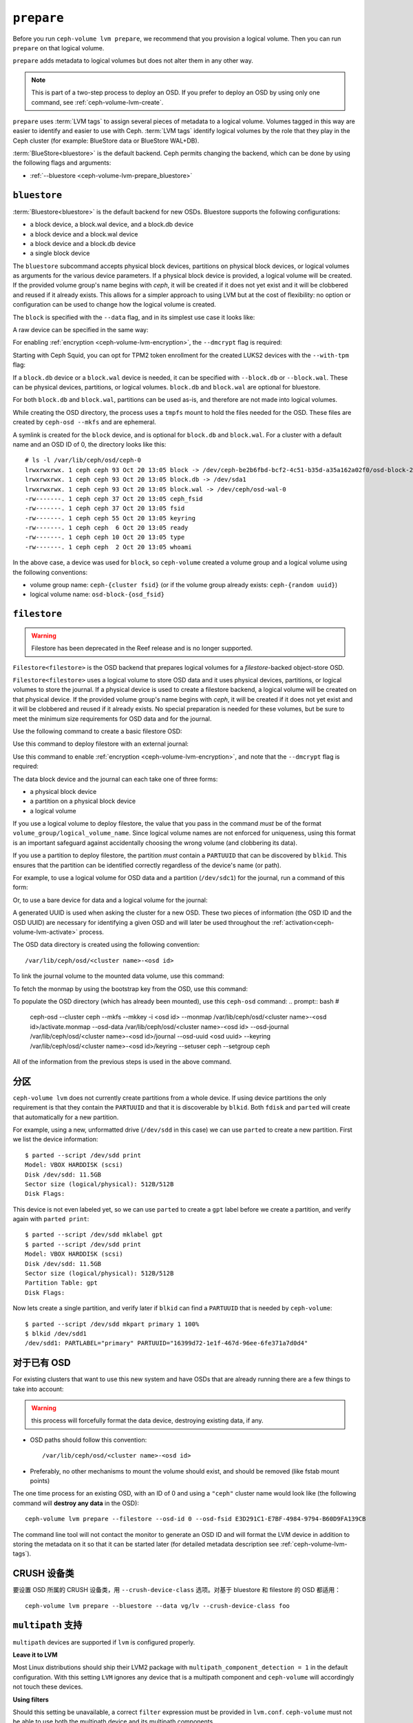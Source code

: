 .. _ceph-volume-lvm-prepare:

``prepare``
===========
Before you run ``ceph-volume lvm prepare``, we recommend that you provision a
logical volume. Then you can run ``prepare`` on that logical volume. 

``prepare`` adds metadata to logical volumes but does not alter them in any
other way. 

.. note:: This is part of a two-step process to deploy an OSD. If you prefer 
   to deploy an OSD by using only one command, see :ref:`ceph-volume-lvm-create`.

``prepare`` uses :term:`LVM tags` to assign several pieces of metadata to a
logical volume. Volumes tagged in this way are easier to identify and easier to
use with Ceph. :term:`LVM tags` identify logical volumes by the role that they
play in the Ceph cluster (for example: BlueStore data or BlueStore WAL+DB).

:term:`BlueStore<bluestore>` is the default backend. Ceph permits changing
the backend, which can be done by using the following flags and arguments:

* :ref:`--bluestore <ceph-volume-lvm-prepare_bluestore>`

.. _ceph-volume-lvm-prepare_bluestore:

``bluestore``
-------------
:term:`Bluestore<bluestore>` is the default backend for new OSDs.  Bluestore
supports the following configurations:

* a block device, a block.wal device, and a block.db device
* a block device and a block.wal device
* a block device and a block.db device
* a single block device

The ``bluestore`` subcommand accepts physical block devices, partitions on physical
block devices, or logical volumes as arguments for the various device
parameters. If a physical block device is provided, a logical volume will be
created. If the provided volume group's name begins with `ceph`, it will be
created if it does not yet exist and it will be clobbered and reused if it
already exists. This allows for a simpler approach to using LVM but at the
cost of flexibility: no option or configuration can be used to change how the
logical volume is created.

The ``block`` is specified with the ``--data`` flag, and in its simplest use
case it looks like:

.. prompt:: bash #

    ceph-volume lvm prepare --bluestore --data vg/lv

A raw device can be specified in the same way:

.. prompt:: bash #

    ceph-volume lvm prepare --bluestore --data /path/to/device

For enabling :ref:`encryption <ceph-volume-lvm-encryption>`, the ``--dmcrypt`` flag is required:

.. prompt:: bash #

    ceph-volume lvm prepare --bluestore --dmcrypt --data vg/lv

Starting with Ceph Squid, you can opt for TPM2 token enrollment for the created LUKS2 devices with the ``--with-tpm`` flag:

.. prompt:: bash #

    ceph-volume lvm prepare --bluestore --dmcrypt --with-tpm --data vg/lv

If a ``block.db`` device or a ``block.wal`` device is needed, it can be
specified with ``--block.db`` or ``--block.wal``. These can be physical
devices, partitions, or logical volumes. ``block.db`` and ``block.wal`` are
optional for bluestore.

For both ``block.db`` and ``block.wal``, partitions can be used as-is, and 
therefore are not made into logical volumes.

While creating the OSD directory, the process uses a ``tmpfs`` mount to hold
the files needed for the OSD. These files are created by ``ceph-osd --mkfs``
and are ephemeral.

A symlink is created for the ``block`` device, and is optional for ``block.db``
and ``block.wal``. For a cluster with a default name and an OSD ID of 0, the
directory looks like this::

    # ls -l /var/lib/ceph/osd/ceph-0
    lrwxrwxrwx. 1 ceph ceph 93 Oct 20 13:05 block -> /dev/ceph-be2b6fbd-bcf2-4c51-b35d-a35a162a02f0/osd-block-25cf0a05-2bc6-44ef-9137-79d65bd7ad62
    lrwxrwxrwx. 1 ceph ceph 93 Oct 20 13:05 block.db -> /dev/sda1
    lrwxrwxrwx. 1 ceph ceph 93 Oct 20 13:05 block.wal -> /dev/ceph/osd-wal-0
    -rw-------. 1 ceph ceph 37 Oct 20 13:05 ceph_fsid
    -rw-------. 1 ceph ceph 37 Oct 20 13:05 fsid
    -rw-------. 1 ceph ceph 55 Oct 20 13:05 keyring
    -rw-------. 1 ceph ceph  6 Oct 20 13:05 ready
    -rw-------. 1 ceph ceph 10 Oct 20 13:05 type
    -rw-------. 1 ceph ceph  2 Oct 20 13:05 whoami

In the above case, a device was used for ``block``, so ``ceph-volume`` created
a volume group and a logical volume using the following conventions:

* volume group name: ``ceph-{cluster fsid}`` (or if the volume group already
  exists: ``ceph-{random uuid}``)

* logical volume name: ``osd-block-{osd_fsid}``


.. _ceph-volume-lvm-prepare_filestore:

``filestore``
-------------
.. warning:: Filestore has been deprecated in the Reef release and is no longer supported.

``Filestore<filestore>`` is the OSD backend that prepares logical volumes for a
`filestore`-backed object-store OSD.


``Filestore<filestore>`` uses a logical volume to store OSD data and it uses
physical devices, partitions, or logical volumes to store the journal.  If a
physical device is used to create a filestore backend, a logical volume will be
created on that physical device. If the provided volume group's name begins
with `ceph`, it will be created if it does not yet exist and it will be
clobbered and reused if it already exists. No special preparation is needed for
these volumes, but be sure to meet the minimum size requirements for OSD data and
for the journal.

Use the following command to create a basic filestore OSD:

.. prompt:: bash #

   ceph-volume lvm prepare --filestore --data <data block device>

Use this command to deploy filestore with an external journal:

.. prompt:: bash #

   ceph-volume lvm prepare --filestore --data <data block device> --journal <journal block device>

Use this command to enable :ref:`encryption <ceph-volume-lvm-encryption>`, and note that the ``--dmcrypt`` flag is required:

.. prompt:: bash #

   ceph-volume lvm prepare --filestore --dmcrypt --data <data block device> --journal <journal block device>

The data block device and the journal can each take one of three forms: 

* a physical block device
* a partition on a physical block device
* a logical volume

If you use a logical volume to deploy filestore, the value that you pass in the
command *must* be of the format ``volume_group/logical_volume_name``. Since logical
volume names are not enforced for uniqueness, using this format is an important 
safeguard against accidentally choosing the wrong volume (and clobbering its data).

If you use a partition to deploy filestore, the partition *must* contain a
``PARTUUID`` that can be discovered by ``blkid``. This ensures that the
partition can be identified correctly regardless of the device's name (or path).

For example, to use a logical volume for OSD data and a partition
(``/dev/sdc1``) for the journal, run a command of this form:

.. prompt:: bash #

   ceph-volume lvm prepare --filestore --data volume_group/logical_volume_name --journal /dev/sdc1

Or, to use a bare device for data and a logical volume for the journal:

.. prompt:: bash #

   ceph-volume lvm prepare --filestore --data /dev/sdc --journal volume_group/journal_lv

A generated UUID is used when asking the cluster for a new OSD. These two
pieces of information (the OSD ID and the OSD UUID) are necessary for
identifying a given OSD and will later be used throughout the
:ref:`activation<ceph-volume-lvm-activate>` process.

The OSD data directory is created using the following convention::

    /var/lib/ceph/osd/<cluster name>-<osd id>

To link the journal volume to the mounted data volume, use this command:

.. prompt:: bash #

   ln -s /path/to/journal /var/lib/ceph/osd/<cluster_name>-<osd-id>/journal

To fetch the monmap by using the bootstrap key from the OSD, use this command:

.. prompt:: bash #

   /usr/bin/ceph --cluster ceph --name client.bootstrap-osd --keyring
   /var/lib/ceph/bootstrap-osd/ceph.keyring mon getmap -o
   /var/lib/ceph/osd/<cluster name>-<osd id>/activate.monmap

To populate the OSD directory (which has already been mounted), use this ``ceph-osd`` command:  
.. prompt:: bash #

   ceph-osd --cluster ceph --mkfs --mkkey -i <osd id> \ --monmap
   /var/lib/ceph/osd/<cluster name>-<osd id>/activate.monmap --osd-data \
   /var/lib/ceph/osd/<cluster name>-<osd id> --osd-journal
   /var/lib/ceph/osd/<cluster name>-<osd id>/journal \ --osd-uuid <osd uuid>
   --keyring /var/lib/ceph/osd/<cluster name>-<osd id>/keyring \ --setuser ceph
   --setgroup ceph

All of the information from the previous steps is used in the above command.      


.. _ceph-volume-lvm-partitions:

分区
----
.. Partitioning

``ceph-volume lvm`` does not currently create partitions from a whole device.
If using device partitions the only requirement is that they contain the
``PARTUUID`` and that it is discoverable by ``blkid``. Both ``fdisk`` and
``parted`` will create that automatically for a new partition.

For example, using a new, unformatted drive (``/dev/sdd`` in this case) we can
use ``parted`` to create a new partition. First we list the device
information::

    $ parted --script /dev/sdd print
    Model: VBOX HARDDISK (scsi)
    Disk /dev/sdd: 11.5GB
    Sector size (logical/physical): 512B/512B
    Disk Flags:

This device is not even labeled yet, so we can use ``parted`` to create
a ``gpt`` label before we create a partition, and verify again with ``parted
print``::

    $ parted --script /dev/sdd mklabel gpt
    $ parted --script /dev/sdd print
    Model: VBOX HARDDISK (scsi)
    Disk /dev/sdd: 11.5GB
    Sector size (logical/physical): 512B/512B
    Partition Table: gpt
    Disk Flags:

Now lets create a single partition, and verify later if ``blkid`` can find
a ``PARTUUID`` that is needed by ``ceph-volume``::

    $ parted --script /dev/sdd mkpart primary 1 100%
    $ blkid /dev/sdd1
    /dev/sdd1: PARTLABEL="primary" PARTUUID="16399d72-1e1f-467d-96ee-6fe371a7d0d4"


.. _ceph-volume-lvm-existing-osds:

对于已有 OSD
------------
.. Existing OSDs

For existing clusters that want to use this new system and have OSDs that are
already running there are a few things to take into account:

.. warning:: this process will forcefully format the data device, destroying
             existing data, if any.

* OSD paths should follow this convention::

     /var/lib/ceph/osd/<cluster name>-<osd id>

* Preferably, no other mechanisms to mount the volume should exist, and should
  be removed (like fstab mount points)

The one time process for an existing OSD, with an ID of 0 and using
a ``"ceph"`` cluster name would look like (the following command will **destroy
any data** in the OSD)::

    ceph-volume lvm prepare --filestore --osd-id 0 --osd-fsid E3D291C1-E7BF-4984-9794-B60D9FA139CB

The command line tool will not contact the monitor to generate an OSD ID and
will format the LVM device in addition to storing the metadata on it so that it
can be started later (for detailed metadata description see
:ref:`ceph-volume-lvm-tags`).


CRUSH 设备类
------------
.. Crush device class

要设置 OSD 所属的 CRUSH 设备类，用 ``--crush-device-class``
选项。对基于 bluestore 和 filestore 的 OSD 都适用： ::

    ceph-volume lvm prepare --bluestore --data vg/lv --crush-device-class foo


.. _ceph-volume-lvm-multipath:

``multipath`` 支持
------------------
.. ``multipath`` support

``multipath`` devices are supported if ``lvm`` is configured properly.

**Leave it to LVM**

Most Linux distributions should ship their LVM2 package with
``multipath_component_detection = 1`` in the default configuration. With this
setting ``LVM`` ignores any device that is a multipath component and
``ceph-volume`` will accordingly not touch these devices.

**Using filters**

Should this setting be unavailable, a correct ``filter`` expression must be
provided in ``lvm.conf``. ``ceph-volume`` must not be able to use both the
multipath device and its multipath components.


存入元数据
----------
.. Storing metadata

不管是什么类型的卷（日志或数据）或 OSD 对象存储器，下面的标签\
都会在准备过程中打上：

* ``cluster_fsid``
* ``encrypted``
* ``osd_fsid``
* ``osd_id``
* ``crush_device_class``

如果是 :term:`bluestore` 会加上这些标签：

* ``block_device``
* ``block_uuid``
* ``db_device``
* ``db_uuid``
* ``wal_device``
* ``wal_uuid``

.. note:: 完整的 LVM 标签惯例见 :ref:`ceph-volume-lvm-tag-api` 。


总结
----
.. Summary

To recap the ``prepare`` process for :term:`bluestore`:

#. Accepts raw physical devices, partitions on physical devices or logical volumes as arguments.
#. Creates logical volumes on any raw physical devices.
#. Generate a UUID for the OSD
#. Ask the monitor get an OSD ID reusing the generated UUID
#. OSD data directory is created on a tmpfs mount.
#. ``block``, ``block.wal``, and ``block.db`` are symlinked if defined.
#. monmap is fetched for activation
#. Data directory is populated by ``ceph-osd``
#. Logical Volumes are assigned all the Ceph metadata using lvm tags
